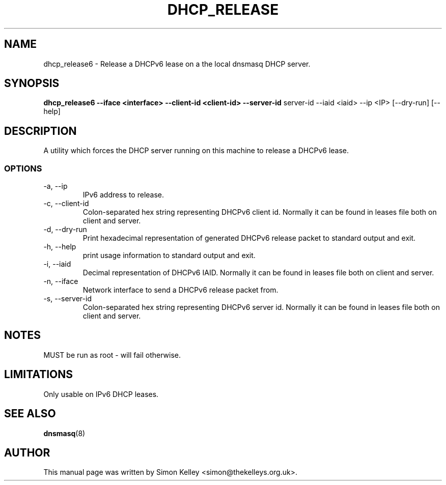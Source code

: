 .TH DHCP_RELEASE 1
.SH NAME
dhcp_release6 \- Release a DHCPv6 lease on a the local dnsmasq DHCP server.
.SH SYNOPSIS
.B dhcp_release6 --iface <interface> --client-id <client-id> --server-id
server-id --iaid <iaid>  --ip <IP>  [--dry-run] [--help]
.SH "DESCRIPTION"
A utility which forces the DHCP server running on this machine to release a 
DHCPv6 lease.
.SS OPTIONS
.IP "-a, --ip"
IPv6 address to release.
.IP "-c, --client-id"
Colon-separated hex string representing DHCPv6 client id. Normally
it can be found in leases file both on client and server.
.IP "-d, --dry-run"
Print hexadecimal representation of generated DHCPv6 release packet to standard
output and exit.
.IP "-h, --help"
print usage information to standard output and exit.
.IP "-i, --iaid"
Decimal representation of DHCPv6 IAID. Normally it can be found in leases file
both on client and server.
.IP "-n, --iface"
Network interface to send a DHCPv6 release packet from.
.IP "-s, --server-id"
Colon-separated hex string representing DHCPv6 server id. Normally
it can be found in leases file both on client and server.
.SH NOTES
MUST be run as root - will fail otherwise.
.SH LIMITATIONS
Only usable on IPv6 DHCP leases.
.SH SEE ALSO
.BR dnsmasq (8)
.SH AUTHOR
This manual page was written by Simon Kelley <simon@thekelleys.org.uk>.


